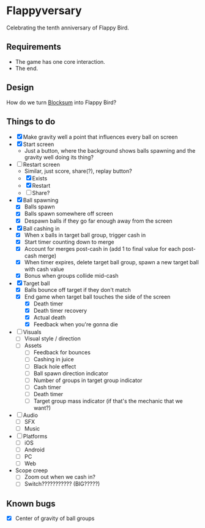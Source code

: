 * Flappyversary
Celebrating the tenth anniversary of Flappy Bird.

** Requirements
- The game has one core interaction.
- The end.

** Design
How do we turn [[https://tig.fandom.com/wiki/Blocksum][Blocksum]] into Flappy Bird?

** Things to do
- [X] Make gravity well a point that influences every ball on screen
- [X] Start screen
  - Just a button, where the background shows balls spawning and the gravity well doing its thing?
- [-] Restart screen
  - Similar, just score, share(?), replay button?
  - [X] Exists
  - [X] Restart
  - [ ] Share?
- [X] Ball spawning
  - [X] Balls spawn
  - [X] Balls spawn somewhere off screen
  - [X] Despawn balls if they go far enough away from the screen
- [X] Ball cashing in
  - [X] When x balls in target ball group, trigger cash in
  - [X] Start timer counting down to merge
  - [X] Account for merges post-cash in (add 1 to final value for each post-cash merge)
  - [X] When timer expires, delete target ball group, spawn a new target ball with cash value
  - [X] Bonus when groups collide mid-cash
- [X] Target ball
  - [X] Balls bounce off target if they don't match
  - [X] End game when target ball touches the side of the screen
    - [X] Death timer
    - [X] Death timer recovery
    - [X] Actual death
    - [X] Feedback when you're gonna die
- [ ] Visuals
  - [ ] Visual style / direction
  - [ ] Assets
    - [ ] Feedback for bounces
    - [ ] Cashing in juice
    - [ ] Black hole effect
    - [ ] Ball spawn direction indicator
    - [ ] Number of groups in target group indicator
    - [ ] Cash timer
    - [ ] Death timer
    - [ ] Target group mass indicator (if that's the mechanic that we want?)
- [ ] Audio
  - [ ] SFX
  - [ ] Music
- [ ] Platforms
  - [ ] iOS
  - [ ] Android
  - [ ] PC
  - [ ] Web
- Scope creep
  - [ ] Zoom out when we cash in?
  - [ ] Switch??????????? (BIG?????)

** Known bugs
- [X] Center of gravity of ball groups
